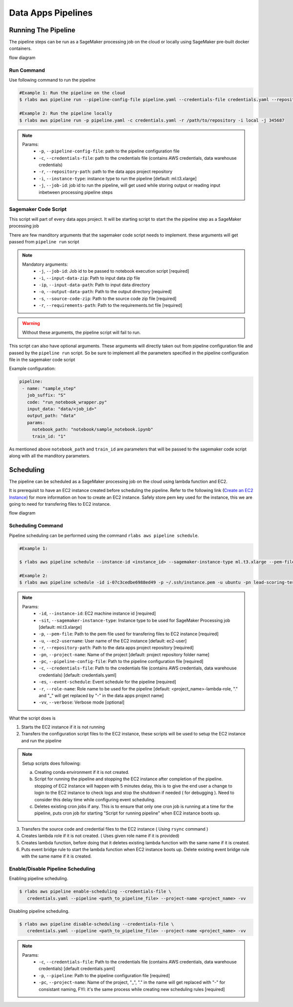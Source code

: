 .. vim: set fileencoding=utf-8 :

====================
 Data Apps Pipelines
====================

Running The Pipeline
--------------------

The pipeline steps can be run as a SageMaker processing job on the cloud or locally using SageMaker pre-built docker containers.

flow diagram

      .. image:: img/run_pipeline_flow_diagram.png
         :align: center
         :alt: flow diagram
         :height: 371px

Run Command
~~~~~~~~~~~

Use following command to run the pipeline

.. code-block:: bash

   #Example 1: Run the pipeline on the cloud
   $ rlabs aws pipeline run --pipeline-config-file pipeline.yaml --credentials-file credentials.yaml --repository-path /path/to/repository --instance-type ml.t3.xlarge --job-id my-job-id

   #Example 2: Run the pipeline locally
   $ rlabs aws pipeline run -p pipeline.yaml -c credentials.yaml -r /path/to/repository -i local -j 345687

.. note::

   Params:
      - ``-p``, ``--pipeline-config-file``: path to the pipeline configuration file
      - ``-c``, ``--credentials-file``: path to the credentials file (contains AWS credentials, data warehouse credentials)
      - ``-r``, ``--repository-path``: path to the data apps project repository
      - ``-i``, ``--instance-type``: instance type to run the pipeline [default: ml.t3.xlarge]
      - ``-j``, ``--job-id``: job id to run the pipeline, will get used while storing output or reading input inbetween processing pipeline steps


Sagemaker Code Script
~~~~~~~~~~~~~~~~~~~~~

This script will part of every data apps project. It will be starting script to start the the pipeline step as a SageMaker processing job

There are few manditory arguments that the sagemaker code script needs to implement. these arguments will get passed from ``pipeline run`` script

.. note::

   Mandatory arguments:
      - ``-j``,   ``--job-id``: Job id to be passed to notebook execution script  [required]
      - ``-i``,   ``--input-data-zip``: Path to input data zip file
      - ``-ip``,  ``--input-data-path``: Path to input data directory
      - ``-o``,   ``--output-data-path``: Path to the output directory  [required]
      - ``-s``,   ``--source-code-zip``: Path to the source code zip file  [required]
      - ``-r``,   ``--requirements-path``: Path to the requirements.txt file  [required]

.. warning::

   Without these arguments, the pipeline script will fail to run.

This script can also have optional arguments. These arguments will directly taken out from pipeline configuration file and passed by the ``pipeline run`` script. So be sure to implement all the parameters specified in the pipeline configuration file in the sagemaker code script

Example configuration:

.. code-block:: yaml

   pipeline:
    - name: "sample_step"
      job_suffix: "S"
      code: "run_notebook_wrapper.py"
      input_data: "data/<job_id>"
      output_path: "data"
      params:
        notebook_path: "notebook/sample_notebook.ipynb"
        train_id: "1"

As mentioned above ``notebook_path`` and ``train_id`` are parameters that will be passed to the sagemaker code script along with all the manditory parameters.


Scheduling
----------

The pipeline can be scheduled as a SageMaker processing job on the cloud using lambda function and EC2.

It is prerequisit to have an EC2 instance created before scheduling the pipeline. Refer to the following link (`Create an EC2 Instance`_) for more information on how to create an EC2 instance. Safely store pem key used for the instance, this we are going to need for transfering files to EC2 instance.


flow diagram

      .. image:: img/schedule_pipeline_flow_diagram.png
         :align: center
         :alt: Scheduling pipeline flow diagram
         :height: 320px


Scheduling Command
~~~~~~~~~~~~~~~~~~

Pipeline scheduling can be performed using the command ``rlabs aws pipeline schedule``.

.. code-block:: bash

   #Example 1:

   $ rlabs aws pipeline schedule --instance-id <instance_id> --sagemaker-instance-type ml.t3.xlarge --pem-file <path_to_pem_file> --ec2-username <aws_instance_user_name> --repository-path /path/to/repository --project-name <project_name> --pipeline-config-file pipeline.yaml --credentials-file credentials.yaml --event-schedule rate(1 hour) --role-name <aws_role_name> -vv

   #Example 2:
   $ rlabs aws pipeline schedule -id i-07c3cedbe6988ed49 -p ~/.ssh/instance.pem -u ubuntu -pn lead-scoring-test -pc pipelines/sample_pipeline.yaml -c credentials_modified.yaml -es "rate(10 minutes)" -vv


.. note::
   Params:
      - ``-id``,  ``--instance-id``: EC2 machine instance id [required]
      - ``-sit``, ``--sagemaker-instance-type``: Instance type to be used for SageMaker Processing job [default: ml.t3.xlarge]
      - ``-p``,   ``--pem-file``: Path to the pem file used for transfering files to EC2 instance [required]
      - ``-u``,   ``--ec2-username``: User name of the EC2 instance [default: ec2-user]
      - ``-r``,   ``--repository-path``: Path to the data apps project repository [required]
      - ``-pn``,  ``--project-name``: Name of the project [default: project repository folder name]
      - ``-pc``,  ``--pipeline-config-file``: Path to the pipeline configuration file [required]
      - ``-c``,   ``--credentials-file``: Path to the credentials file (contains AWS credentials, data warehouse credentials) [default: credentials.yaml]
      - ``-es``,  ``--event-schedule``: Event schedule for the pipeline [required]
      - ``-r``,   ``--role-name``: Role name to be used for the pipeline [default: <project_name>-lambda-role, "." and "_" will get replaced by "-" in the data apps project name]
      - ``-vv``,  ``--verbose``: Verbose mode [optional]

What the script does is

1. Starts the EC2 instance if it is not running
2. Transfers the configuration script files to the EC2 instance, these scripts will be used to setup the EC2 instance and run the pipeline

.. note:: Setup scripts does following:

   a. Creating conda environment if it is not created.
   b. Script for running the pipeline and stopping the EC2 instance after completion of the pipeline. stopping of EC2 instance will happen with 5 minutes delay, this is to give the end user a change to login to the EC2 instance to check logs and stop the shutdown if needed ( for debugging ). Need to consider this delay time while configuring event scheduling.
   c. Deletes existing cron jobs if any. This is to ensure that only one cron job is running at a time for the pipeline, puts cron job for starting "Script for running pipeline" when EC2 instance boots up.

3. Transfers the source code and credential files to the EC2 instance ( Using ``rsync`` command )
4. Creates lambda role if it is not created. ( Uses given role name if it is provided)
5. Creates lambda function, before doing that it deletes existing lambda function with the same name if it is created.
6. Puts event bridge rule to start the lambda function when EC2 instance boots up. Delete existing event bridge rule with the same name if it is created.

Enable/Disable Pipeline Scheduling
~~~~~~~~~~~~~~~~~~~~~~~~~~~~~~~~~~

Enabling pipeline scheduling.

.. code-block:: bash

   $ rlabs aws pipeline enable-scheduling --credentials-file \
      credentials.yaml --pipeline <path_to_pipeline_file> --project-name <project_name> -vv


Disabling pipeline scheduling.

.. code-block:: bash

   $ rlabs aws pipeline disable-scheduling --credentials-file \
      credentials.yaml --pipeline <path_to_pipeline_file> --project-name <project_name> -vv


.. note::
   Params:
      - ``-c``,   ``--credentials-file``: Path to the credentials file (contains AWS credentials, data warehouse credentials) [default credentials.yaml]
      - ``-p``,   ``--pipeline``: Path to the pipeline configuration file [required]
      - ``-pc``,  ``--project-name``: Name of the project, "_", "." in the name will get replaced with "-" for consistant naming, FYI: it's the same process while creating new scheduling rules [required]


.. Place your link references here
.. _Create an EC2 Instance: https://docs.aws.amazon.com/AWSEC2/latest/UserGuide/get-set-up-for-amazon-ec2.html
